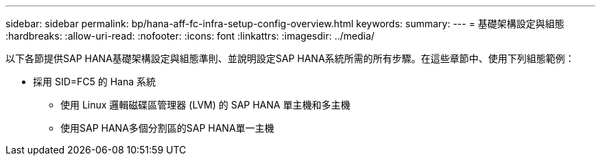 ---
sidebar: sidebar 
permalink: bp/hana-aff-fc-infra-setup-config-overview.html 
keywords:  
summary:  
---
= 基礎架構設定與組態
:hardbreaks:
:allow-uri-read: 
:nofooter: 
:icons: font
:linkattrs: 
:imagesdir: ../media/


[role="lead"]
以下各節提供SAP HANA基礎架構設定與組態準則、並說明設定SAP HANA系統所需的所有步驟。在這些章節中、使用下列組態範例：

* 採用 SID=FC5 的 Hana 系統
+
** 使用 Linux 邏輯磁碟區管理器 (LVM) 的 SAP HANA 單主機和多主機
** 使用SAP HANA多個分割區的SAP HANA單一主機



